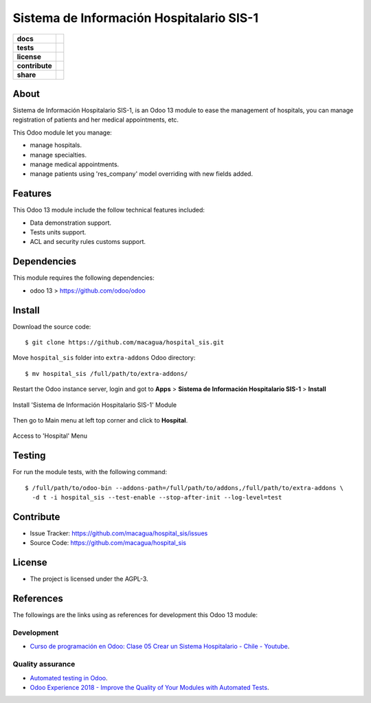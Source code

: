 =========================================
Sistema de Información Hospitalario SIS-1
=========================================

.. start-badges

.. list-table::
    :stub-columns: 1

    * - docs
      - |tech-docs| |odoo13-docs| |help|
    * - tests
      - | |python37| |odoo13| |travis| |coverall|
    * - license
      - |github-license|
    * - contribute
      - |github-issues| |github-forks| |github-contributors|
    * - share
      - |share-twitter| |github-stars|

.. |tech-docs| image:: http://img.shields.io/badge/tutorial-docs-875A7B.svg?style=flat&colorA=8F8F8F
    :target: https://www.youtube.com/watch?v=ibwZs-dL5H8
    :alt: Documentation Source

.. |odoo13-docs| image:: http://img.shields.io/badge/13.0-docs-875A7B.svg?style=flat&colorA=8F8F8F
    :target: https://www.odoo.com/documentation/13.0/index.html
    :alt: Odoo 13 Documentation

.. |help| image:: http://img.shields.io/badge/master-help-875A7B.svg?style=flat&colorA=8F8F8F
    :target: https://www.odoo.com/forum/help-1
    :alt: Odoo Help

.. |share-twitter| image:: https://img.shields.io/twitter/url?url=https%3A%2F%2Fgithub.com%2Fmacagua%2Fhospital_sis
    :target: https://twitter.com/intent/tweet?text=Download%20and%20use%20%27hospital_sis%27%20package%20for%20doing%20Python%20trainings%20in%20Venezuela%20%F0%9F%87%BB%F0%9F%87%AA%20https://github.com/macagua/hospital_sis
    :alt: Share at Twitter

.. |github-contributors| image:: https://img.shields.io/github/contributors/macagua/hospital_sis.svg
    :target: https://github.com/macagua/hospital_sis/graphs/contributors
    :alt: Github Contributors

.. |github-license| image:: https://img.shields.io/github/license/macagua/hospital_sis.svg
    :target: https://github.com/macagua/hospital_sis/blob/master/LICENSE
    :alt: Github License

.. |github-issues| image:: https://img.shields.io/github/issues/macagua/hospital_sis
    :target: https://github.com/macagua/hospital_sis/issues
    :alt: Github Issues

.. |github-forks| image:: https://img.shields.io/github/forks/macagua/hospital_sis
    :target: https://github.com/macagua/hospital_sis/network/members
    :alt: Github Forks

.. |github-stars| image:: https://img.shields.io/github/stars/macagua/hospital_sis
    :target: https://github.com/macagua/hospital_sis/stargazers
    :alt: Github Favorites

.. |python37| image:: https://img.shields.io/badge/Python-3.7-blue
    :target: https://www.python.org/downloads/release/python-375/
    :alt: Python 3.7.5 version

.. |odoo13| image:: https://img.shields.io/badge/Odoo-13-blue
    :target: https://github.com/odoo/odoo/tree/13.0
    :alt: Odoo 13 version

.. |travis| image:: https://travis-ci.org/macagua/hospital_sis.svg?branch=master
    :target: https://travis-ci.org/macagua/hospital_sis
    :alt: Travis-CI Build Status

.. |coverall| image:: https://coveralls.io/repos/github/macagua/hospital_sis/badge.svg?branch=master
    :target: https://coveralls.io/github/macagua/hospital_sis?branch=master
    :alt: Coveralls Checkout Status

.. end-badges

About
=====

Sistema de Información Hospitalario SIS-1, is an Odoo 13 module to ease the
management of hospitals, you can manage registration of patients and her
medical appointments, etc.

This Odoo module let you manage:

- manage hospitals.

- manage specialties.

- manage medical appointments.

- manage patients using 'res_company' model overriding with new fields added.


Features
========

This Odoo 13 module include the follow technical features included:

- Data demonstration support.

- Tests units support.

- ACL and security rules customs support.


Dependencies
============

This module requires the following dependencies:

- odoo 13 > https://github.com/odoo/odoo


Install
=======

Download the source code:

::

    $ git clone https://github.com/macagua/hospital_sis.git


Move ``hospital_sis`` folder into ``extra-addons`` Odoo directory:

::

    $ mv hospital_sis /full/path/to/extra-addons/


Restart the Odoo instance server, login and got to **Apps** > **Sistema de Información Hospitalario SIS-1** > **Install**

.. figure:: https://raw.githubusercontent.com/macagua/hospital_sis/master/static/description/install_module.png
    :align: center
    :width: 70%
    :alt: Install 'Sistema de Información Hospitalario SIS-1' Module

    Install 'Sistema de Información Hospitalario SIS-1' Module

Then go to Main menu at left top corner and click to **Hospital**.

.. figure:: https://raw.githubusercontent.com/macagua/hospital_sis/master/static/description/manage_app.png
    :align: center
    :width: 70%
    :alt: Access to 'Hospital' Menu

    Access to 'Hospital' Menu


Testing
=======

For run the module tests, with the following command:

::

    $ /full/path/to/odoo-bin --addons-path=/full/path/to/addons,/full/path/to/extra-addons \
      -d t -i hospital_sis --test-enable --stop-after-init --log-level=test


Contribute
==========

- Issue Tracker: https://github.com/macagua/hospital_sis/issues

- Source Code: https://github.com/macagua/hospital_sis


License
=======

- The project is licensed under the AGPL-3.


References
==========

The followings are the links using as references for development this Odoo 13 module:

Development
-----------

- `Curso de programación en Odoo: Clase 05 Crear un Sistema Hospitalario - Chile - Youtube <https://www.youtube.com/watch?v=ibwZs-dL5H8>`_.


Quality assurance
-----------------

- `Automated testing in Odoo <https://www.surekhatech.com/blog/automated-testing-in-odoo>`_.

- `Odoo Experience 2018 - Improve the Quality of Your Modules with Automated Tests <https://www.youtube.com/watch?v=jZddEWFdUcM>`_.

